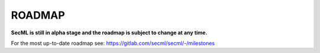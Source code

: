 ROADMAP
=======

**SecML is still in alpha stage and the roadmap is subject to change at any time.**

For the most up-to-date roadmap see: https://gitlab.com/secml/secml/-/milestones
